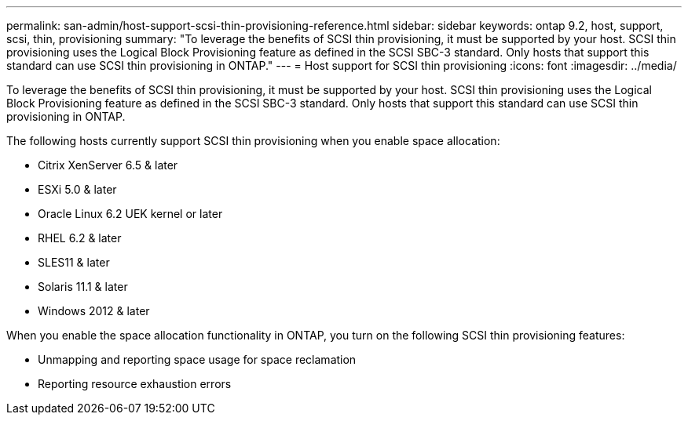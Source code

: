 ---
permalink: san-admin/host-support-scsi-thin-provisioning-reference.html
sidebar: sidebar
keywords: ontap 9.2, host, support, scsi, thin, provisioning
summary: "To leverage the benefits of SCSI thin provisioning, it must be supported by your host. SCSI thin provisioning uses the Logical Block Provisioning feature as defined in the SCSI SBC-3 standard. Only hosts that support this standard can use SCSI thin provisioning in ONTAP."
---
= Host support for SCSI thin provisioning
:icons: font
:imagesdir: ../media/

[.lead]
To leverage the benefits of SCSI thin provisioning, it must be supported by your host. SCSI thin provisioning uses the Logical Block Provisioning feature as defined in the SCSI SBC-3 standard. Only hosts that support this standard can use SCSI thin provisioning in ONTAP.

The following hosts currently support SCSI thin provisioning when you enable space allocation:

* Citrix XenServer 6.5 & later
* ESXi 5.0 & later
* Oracle Linux 6.2 UEK kernel or later
* RHEL 6.2 & later
* SLES11 & later
* Solaris 11.1 & later
* Windows 2012 & later

When you enable the space allocation functionality in ONTAP, you turn on the following SCSI thin provisioning features:

* Unmapping and reporting space usage for space reclamation
* Reporting resource exhaustion errors

// 2023 Nov 08, Git Issue 1139
// 2023 Oct 30, Git Issue 1139
